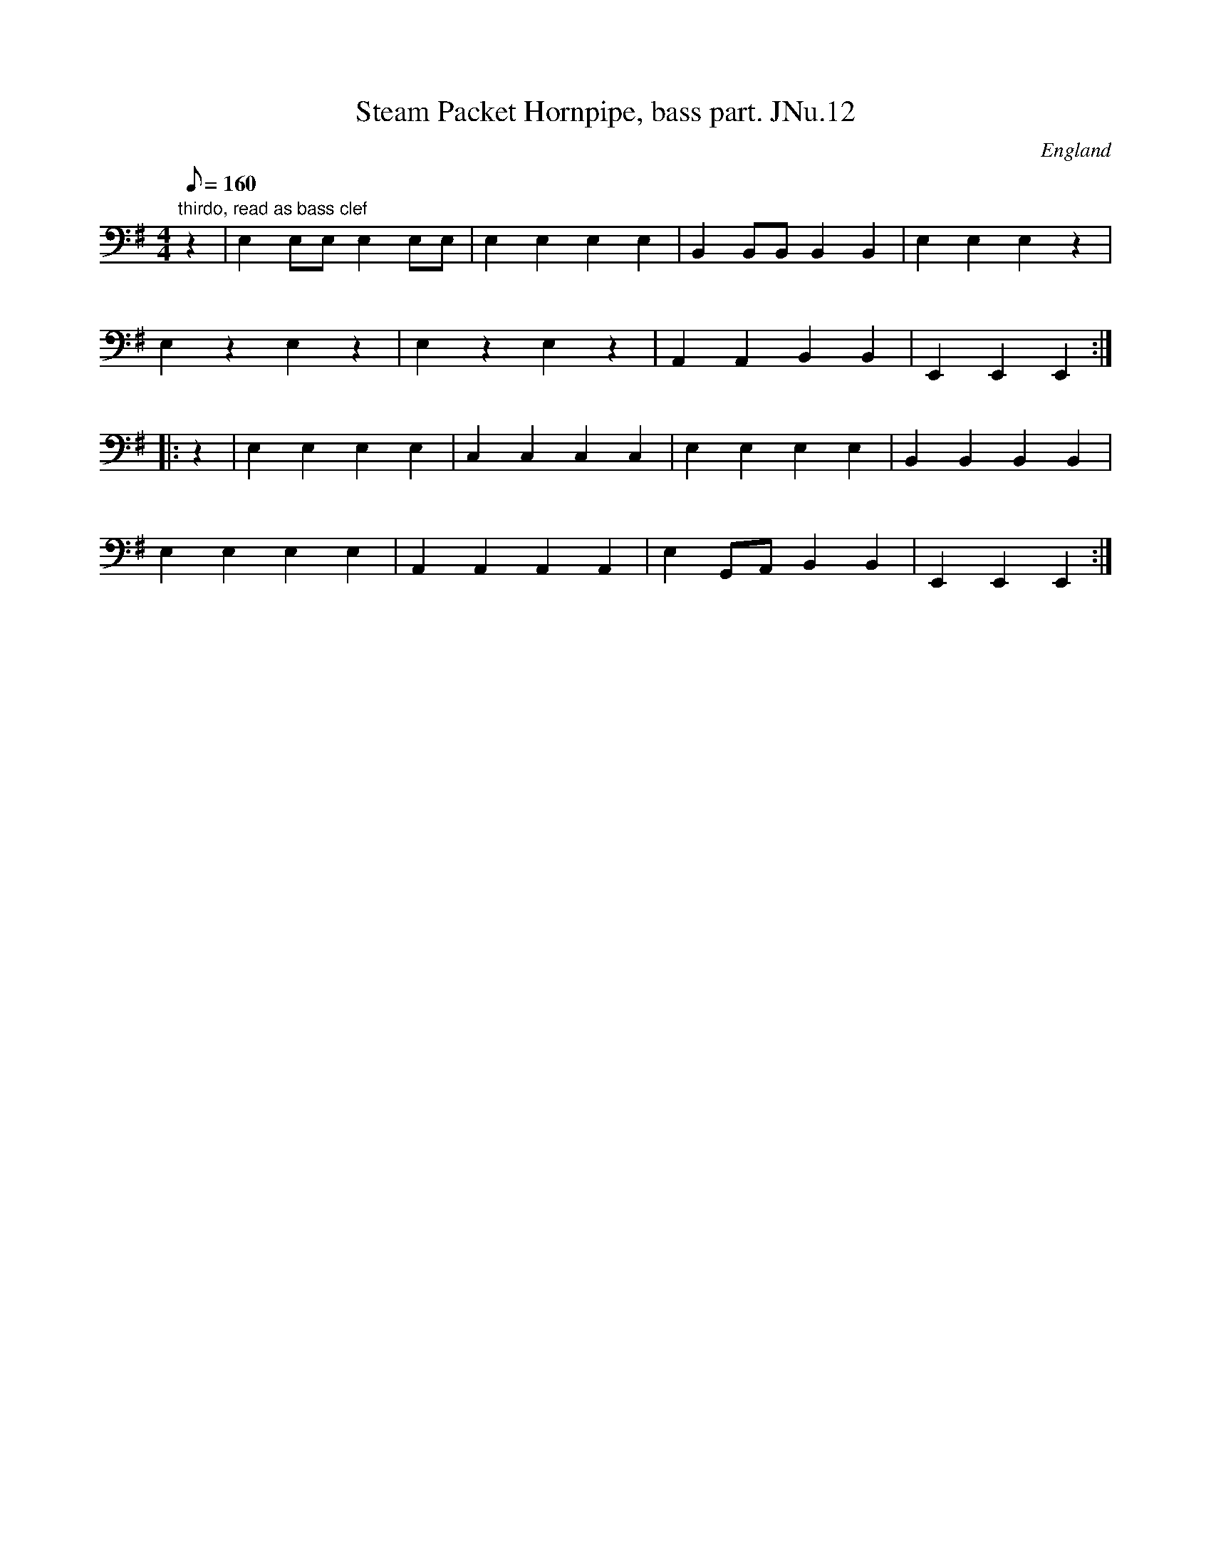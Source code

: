 X: 3
T:Steam Packet Hornpipe, bass part. JNu.12
M:4/4
Q:160
S:James Nuttall MS, c1830?, Rossendale, East Lancs.
S:Johnny Adams <j.adams:salford.ac.uk> tradtunes 2002-10-25
R:Hornpipe
O:England
A:East Lancashire
N:Needs a bass clef and the sharp sign down a line, but can't do it on my
N:abc2win, so read as if, comprende?.CGP
Z:Chris Partington
K:G clef=bass middle=d
"thirdo, read as bass clef"z2|e2eee2ee|e2e2e2e2|B2BBB2B2|e2e2e2z2|!
e2z2e2z2|e2z2e2z2|A2A2B2B2|E2E2E2::!
z2|e2e2e2e2|c2c2c2c2|e2e2e2e2|B2B2B2B2|!
e2e2e2e2|A2A2A2A2|e2GAB2B2|E2E2E2:|]
